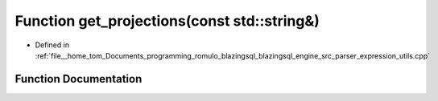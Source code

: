 .. _exhale_function_expression__utils_8cpp_1acc0723ef2e4e69f89a2981faf824a1ea:

Function get_projections(const std::string&)
============================================

- Defined in :ref:`file__home_tom_Documents_programming_romulo_blazingsql_blazingsql_engine_src_parser_expression_utils.cpp`


Function Documentation
----------------------


.. doxygenfunction:: get_projections(const std::string&)
